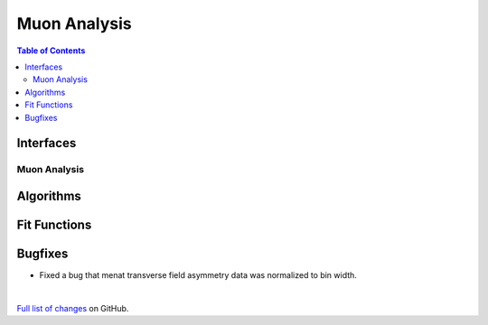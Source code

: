=============
Muon Analysis
=============

.. contents:: Table of Contents
   :local:

Interfaces
----------

Muon Analysis
#############

Algorithms
----------

Fit Functions
-------------

Bugfixes
--------
- Fixed a bug that menat transverse field asymmetry data was normalized to bin width. 

|

`Full list of changes <http://github.com/mantidproject/mantid/pulls?q=is%3Apr+milestone%3A%22Release+3.10%22+is%3Amerged+label%3A%22Component%3A+Muon%22>`_
on GitHub.
